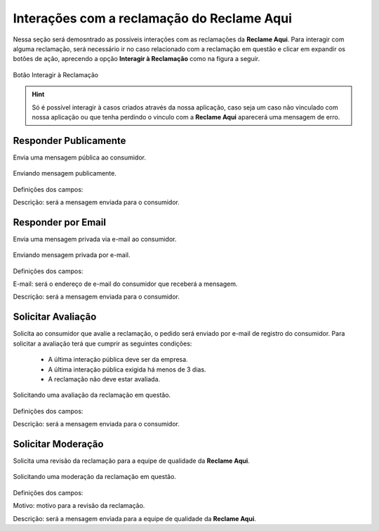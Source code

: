 
#################
Interações com a reclamação do **Reclame Aqui**
#################

Nessa seção será demosntrado as possíveis interações com as reclamações da **Reclame Aqui**.
Para interagir com alguma reclamação, será necessário ir no caso relacionado com a reclamação em questão e clicar em expandir os botões de ação, aprecendo a opção **Interagir à Reclamação** como na figura a seguir.

.. figure:: img/interagirReclamacao.png
    :width: 500px
    :alt: Solidity logo
    :align: center
    
    Botão Interagir à Reclamação

.. Hint:: Só é possível interagir à casos criados através da nossa aplicação, caso seja um caso não vinculado com nossa aplicação ou que tenha perdindo o vinculo com a **Reclame Aqui** aparecerá uma mensagem de erro. 


Responder Publicamente
-----------------------

Envia uma mensagem pública ao consumidor.

.. figure:: img/mensagemPublica.png
    :width: 500px
    :alt: Solidity logo
    :align: center
    
    Enviando mensagem publicamente.

Definições dos campos:

Descrição: será a mensagem enviada para o consumidor.

Responder por Email
-----------------------

Envia uma mensagem privada via e-mail ao consumidor.

.. figure:: img/mensagemPrivada.png
    :width: 500px
    :alt: Solidity logo
    :align: center
    
    Enviando mensagem privada por e-mail.

Definições dos campos:

E-mail: será o endereço de e-mail do consumidor que receberá a mensagem.

Descrição: será a mensagem enviada para o consumidor.

Solicitar Avaliação
-----------------------

Solicita ao consumidor que avalie a reclamação, o pedido será enviado por e-mail de registro do consumidor. 
Para solicitar a avaliação terá que cumprir as seguintes condições:
	- A última interação pública deve ser da empresa.
	- A última interação pública exigida há menos de 3 dias.
	- A reclamação não deve estar avaliada.

.. figure:: img/solicitarAvalicao.png
    :width: 500px
    :alt: Solidity logo
    :align: center
    
    Solicitando uma avaliação da reclamação em questão.

Definições dos campos:

Descrição: será a mensagem enviada para o consumidor.

Solicitar Moderação
-----------------------

Solicita uma revisão da reclamação para a equipe de qualidade da **Reclame Aqui**.

.. figure:: img/solicitarReclamacao.png
    :width: 500px
    :alt: Solidity logo
    :align: center
    
    Solicitando uma moderação da reclamação em questão.

Definições dos campos:

Motivo: motivo para a revisão da reclamação.

Descrição: será a mensagem enviada para a equipe de qualidade da **Reclame Aqui**.